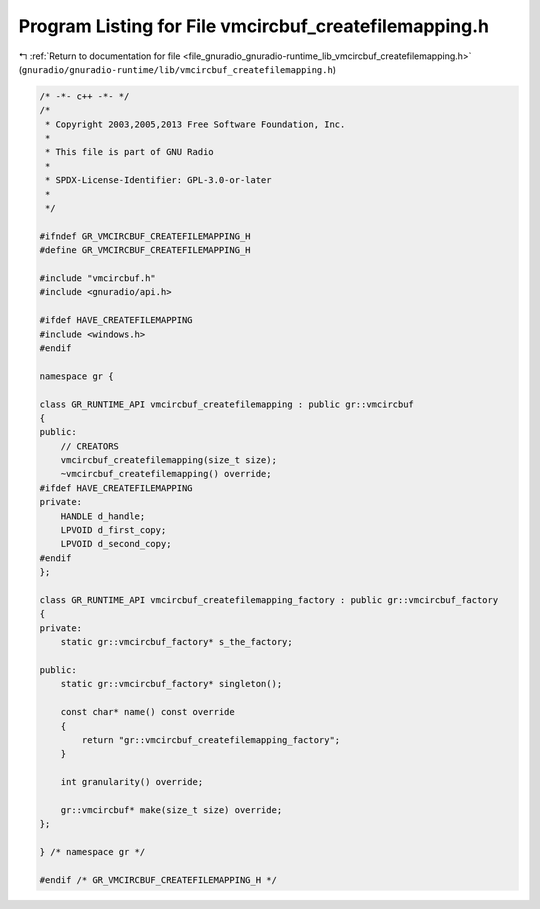 
.. _program_listing_file_gnuradio_gnuradio-runtime_lib_vmcircbuf_createfilemapping.h:

Program Listing for File vmcircbuf_createfilemapping.h
======================================================

|exhale_lsh| :ref:`Return to documentation for file <file_gnuradio_gnuradio-runtime_lib_vmcircbuf_createfilemapping.h>` (``gnuradio/gnuradio-runtime/lib/vmcircbuf_createfilemapping.h``)

.. |exhale_lsh| unicode:: U+021B0 .. UPWARDS ARROW WITH TIP LEFTWARDS

.. code-block:: cpp

   /* -*- c++ -*- */
   /*
    * Copyright 2003,2005,2013 Free Software Foundation, Inc.
    *
    * This file is part of GNU Radio
    *
    * SPDX-License-Identifier: GPL-3.0-or-later
    *
    */
   
   #ifndef GR_VMCIRCBUF_CREATEFILEMAPPING_H
   #define GR_VMCIRCBUF_CREATEFILEMAPPING_H
   
   #include "vmcircbuf.h"
   #include <gnuradio/api.h>
   
   #ifdef HAVE_CREATEFILEMAPPING
   #include <windows.h>
   #endif
   
   namespace gr {
   
   class GR_RUNTIME_API vmcircbuf_createfilemapping : public gr::vmcircbuf
   {
   public:
       // CREATORS
       vmcircbuf_createfilemapping(size_t size);
       ~vmcircbuf_createfilemapping() override;
   #ifdef HAVE_CREATEFILEMAPPING
   private:
       HANDLE d_handle;
       LPVOID d_first_copy;
       LPVOID d_second_copy;
   #endif
   };
   
   class GR_RUNTIME_API vmcircbuf_createfilemapping_factory : public gr::vmcircbuf_factory
   {
   private:
       static gr::vmcircbuf_factory* s_the_factory;
   
   public:
       static gr::vmcircbuf_factory* singleton();
   
       const char* name() const override
       {
           return "gr::vmcircbuf_createfilemapping_factory";
       }
   
       int granularity() override;
   
       gr::vmcircbuf* make(size_t size) override;
   };
   
   } /* namespace gr */
   
   #endif /* GR_VMCIRCBUF_CREATEFILEMAPPING_H */
